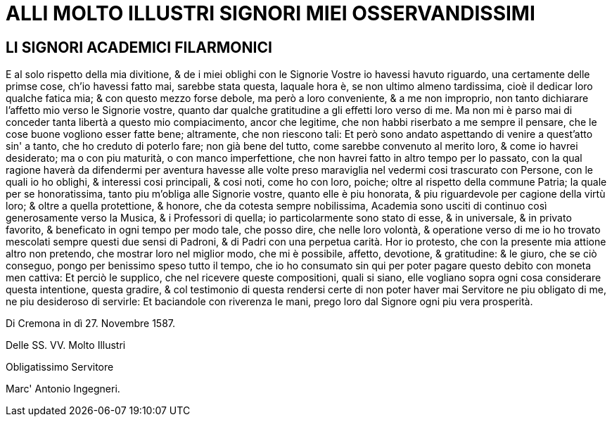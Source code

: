 = ALLI MOLTO ILLUSTRI SIGNORI MIEI OSSERVANDISSIMI

== LI SIGNORI ACADEMICI FILARMONICI

E al solo rispetto della mia divitione, & de i miei oblighi con le Signorie Vostre io havessi havuto riguardo,
una certamente delle primse cose, ch'io havessi fatto mai, sarebbe stata questa, laquale hora è, se non ultimo
almeno tardissima, cioè il dedicar loro qualche fatica mia; & con questo mezzo forse debole, ma però a loro
conveniente, & a me non improprio, non tanto dichiarare l'affetto mio verso le Signorie vostre, quanto
dar qualche gratitudine a gli effetti loro verso di me. Ma non mi è parso mai di conceder tanta libertà a questo
mio compiacimento, ancor che legitime, che non habbi riserbato a me sempre il pensare, che le cose buone
vogliono esser fatte bene; altramente, che non riescono tali: Et però sono andato aspettando di venire a 
quest'atto sin' a tanto, che ho creduto di poterlo fare; non già bene del tutto, come sarebbe convenuto al
merito loro, & come io havrei desiderato; ma o con piu maturità, o con manco imperfettione, che non havrei fatto in altro tempo per lo
passato, con la qual ragione haverà da difendermi per aventura havesse alle volte preso maraviglia nel vedermi cosi trascurato
con Persone, con le quali io ho oblighi, & interessi cosi principali, & cosi noti, come ho con loro, poiche; oltre al rispetto della
commune Patria; la quale per se honoratissima, tanto piu m'obliga alle Signorie vostre, quanto elle è piu honorata, & piu riguardevole
per cagione della virtù loro; & oltre a quella protettione, & honore, che da cotesta sempre nobilissima, Academia sono usciti
di continuo così generosamente verso la Musica, & i Professori di quella; io particolarmente sono stato di esse, & in universale, &
in privato favorito, & beneficato in ogni tempo per modo tale, che posso dire, che nelle loro volontà, & operatione verso di me io ho
trovato mescolati sempre questi due sensi di Padroni, & di Padri con una perpetua carità. Hor io protesto, che con la presente mia
attione altro non pretendo, che mostrar loro nel miglior modo, che mi è possibile, affetto, devotione, & gratitudine: & le giuro, che se
ciò conseguo, pongo per benissimo speso tutto il tempo, che io ho consumato sin qui per poter pagare questo debito con moneta men
cattiva: Et perciò le supplico, che nel ricevere queste compositioni, quali si siano, elle vogliano sopra ogni cosa considerare questa
intentione, questa gradire, & col testimonio di questa rendersi certe di non poter haver mai Servitore ne piu obligato di me, ne piu
desideroso di servirle: Et baciandole con riverenza le mani, prego loro dal Signore ogni piu vera prosperità.

Di Cremona in dì 27. Novembre 1587.

Delle SS. VV. Molto Illustri

Obligatissimo Servitore

Marc' Antonio Ingegneri.
